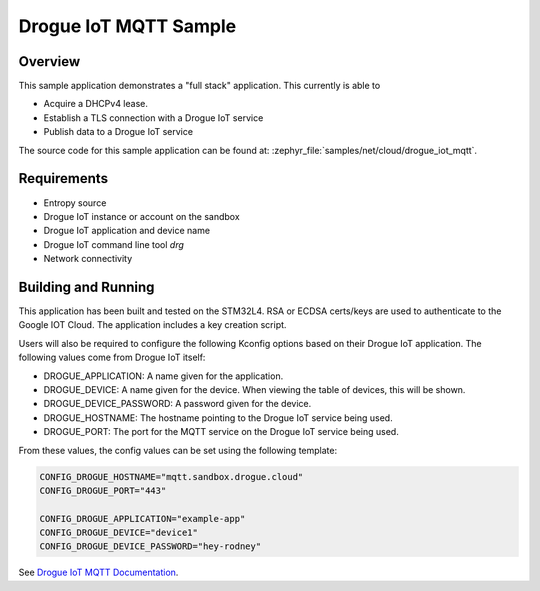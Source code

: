.. _drogue-iot-mqtt-sample:

Drogue IoT MQTT Sample
######################

Overview
********

This sample application demonstrates a "full stack" application.  This
currently is able to

- Acquire a DHCPv4 lease.
- Establish a TLS connection with a Drogue IoT service
- Publish data to a Drogue IoT service

The source code for this sample application can be found at:
:zephyr_file:`samples/net/cloud/drogue_iot_mqtt`.

Requirements
************
- Entropy source
- Drogue IoT instance or account on the sandbox
- Drogue IoT application and device name
- Drogue IoT command line tool `drg`
- Network connectivity

Building and Running
********************
This application has been built and tested on the STM32L4.  RSA or
ECDSA certs/keys are used to authenticate to the Google IOT Cloud.
The application includes a key creation script.

Users will also be required to configure the following Kconfig options
based on their Drogue IoT application.  The following values come
from Drogue IoT itself:

- DROGUE_APPLICATION: A name given for the application.
- DROGUE_DEVICE: A name given for the device.  When viewing the table of
  devices, this will be shown.
- DROGUE_DEVICE_PASSWORD: A password given for the device.
- DROGUE_HOSTNAME: The hostname pointing to the Drogue IoT service being used.
- DROGUE_PORT: The port for the MQTT service on the Drogue IoT service being used.

From these values, the config values can be set using the following
template:

.. code-block:: kconfig

   CONFIG_DROGUE_HOSTNAME="mqtt.sandbox.drogue.cloud"
   CONFIG_DROGUE_PORT="443"
   
   CONFIG_DROGUE_APPLICATION="example-app"
   CONFIG_DROGUE_DEVICE="device1"
   CONFIG_DROGUE_DEVICE_PASSWORD="hey-rodney"

See `Drogue IoT MQTT Documentation
<https://book.drogue.io/drogue-cloud/dev/user-guide/endpoint-mqtt.html>`_.
